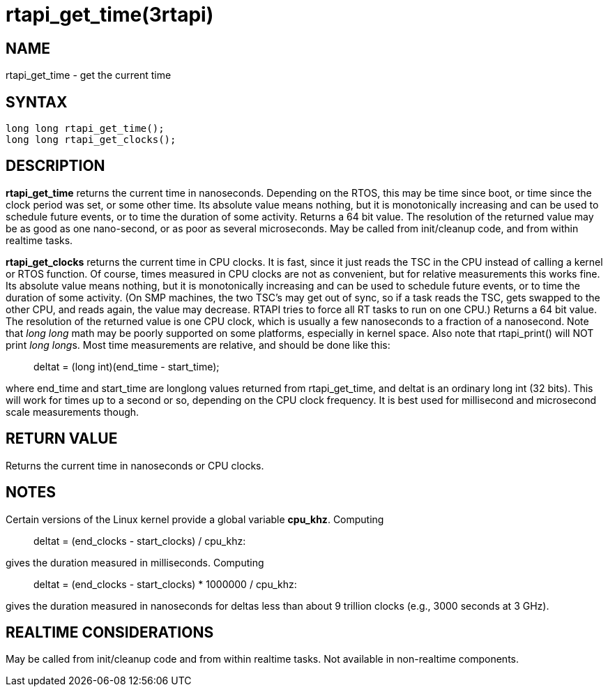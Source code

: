 :manvolnum: 3

= rtapi_get_time(3rtapi)

== NAME

rtapi_get_time - get the current time

== SYNTAX

....
long long rtapi_get_time();
long long rtapi_get_clocks();
....

== DESCRIPTION

*rtapi_get_time* returns the current time in nanoseconds. Depending on
the RTOS, this may be time since boot, or time since the clock period
was set, or some other time. Its absolute value means nothing, but it is
monotonically increasing and can be used to schedule future events, or
to time the duration of some activity. Returns a 64 bit value. The
resolution of the returned value may be as good as one nano-second, or
as poor as several microseconds. May be called from init/cleanup code,
and from within realtime tasks.

*rtapi_get_clocks* returns the current time in CPU clocks. It is fast,
since it just reads the TSC in the CPU instead of calling a kernel or
RTOS function. Of course, times measured in CPU clocks are not as
convenient, but for relative measurements this works fine. Its absolute
value means nothing, but it is monotonically increasing and can be used
to schedule future events, or to time the duration of some activity. (On
SMP machines, the two TSC's may get out of sync, so if a task reads the
TSC, gets swapped to the other CPU, and reads again, the value may
decrease. RTAPI tries to force all RT tasks to run on one CPU.) Returns
a 64 bit value. The resolution of the returned value is one CPU clock,
which is usually a few nanoseconds to a fraction of a nanosecond. Note
that _long long_ math may be poorly supported on some platforms,
especially in kernel space. Also note that rtapi_print() will NOT print
__long long__s. Most time measurements are relative, and should be done
like this:

____
deltat = (long int)(end_time - start_time);
____

where end_time and start_time are longlong values returned from
rtapi_get_time, and deltat is an ordinary long int (32 bits). This will
work for times up to a second or so, depending on the CPU clock
frequency. It is best used for millisecond and microsecond scale
measurements though.

== RETURN VALUE

Returns the current time in nanoseconds or CPU clocks.

== NOTES

Certain versions of the Linux kernel provide a global variable
*cpu_khz*. Computing

____
deltat = (end_clocks - start_clocks) / cpu_khz:
____

gives the duration measured in milliseconds. Computing

____
deltat = (end_clocks - start_clocks) * 1000000 / cpu_khz:
____

gives the duration measured in nanoseconds for deltas less than about 9
trillion clocks (e.g., 3000 seconds at 3 GHz).

== REALTIME CONSIDERATIONS

May be called from init/cleanup code and from within realtime tasks. Not
available in non-realtime components.
